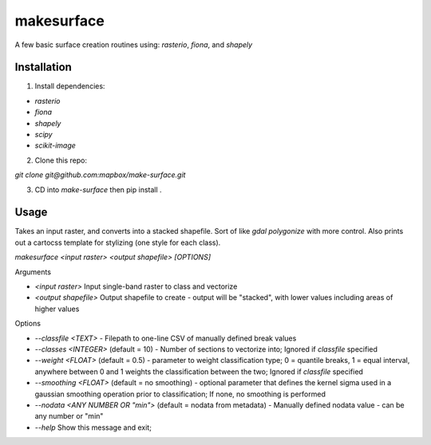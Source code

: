 makesurface
===========

A few basic surface creation routines using: `rasterio`, `fiona`, and `shapely`

Installation
------------

1. Install dependencies:

- `rasterio`
- `fiona`
- `shapely`
- `scipy`
- `scikit-image`

2. Clone this repo:

`git clone git@github.com:mapbox/make-surface.git`

3. CD into `make-surface` then pip install .

Usage
------

Takes an input raster, and converts into a stacked shapefile. Sort of like `gdal polygonize` with more control. Also prints out a cartocss template for stylizing (one style for each class).

`makesurface <input raster> <output shapefile> [OPTIONS]`

Arguments

* `<input raster>` Input single-band raster to class and vectorize

* `<output shapefile>` Output shapefile to create - output will be "stacked", with lower values including areas of higher values

Options

* `--classfile <TEXT>` - Filepath to one-line CSV of manually defined break values

* `--classes <INTEGER>` (default = 10) - Number of sections to vectorize into; Ignored if `classfile` specified

* `--weight <FLOAT>` (default = 0.5) - parameter to weight classification type; 0 = quantile breaks, 1 = equal interval, anywhere between 0 and 1 weights the classification between the two; Ignored if `classfile` specified

* `--smoothing <FLOAT>` (default = no smoothing) - optional parameter that defines the kernel sigma used in a gaussian smoothing operation prior to classification; If none, no smoothing is performed

* `--nodata <ANY NUMBER OR "min">` (default = nodata from metadata) - Manually defined nodata value - can be any number or "min"

* `--help` Show this message and exit;

